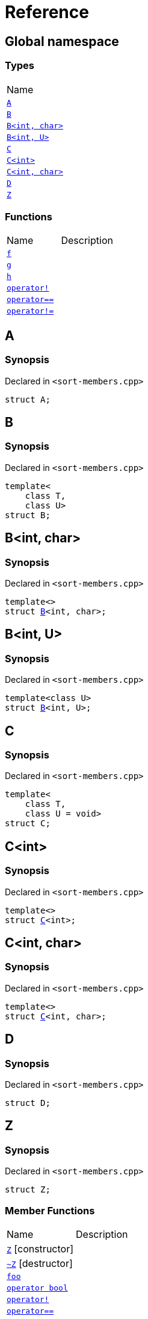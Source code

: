 = Reference
:mrdocs:

[#index]
== Global namespace

=== Types

[cols=1]
|===
| Name
| <<A,`A`>> 
| <<B-0b,`B`>> 
| <<B-04,`B&lt;int, char&gt;`>> 
| <<B-05,`B&lt;int, U&gt;`>> 
| <<C-0f,`C`>> 
| <<C-03,`C&lt;int&gt;`>> 
| <<C-0d,`C&lt;int, char&gt;`>> 
| <<D,`D`>> 
| <<Z,`Z`>> 
|===

=== Functions

[cols=2]
|===
| Name
| Description
| <<f,`f`>> 
| 
| <<g-0d,`g`>> 
| 
| <<h,`h`>> 
| 
| <<operator_not,`operator!`>> 
| 
| <<operator_eq,`operator&equals;&equals;`>> 
| 
| <<operator_not_eq,`operator!&equals;`>> 
| 
|===

[#A]
== A

=== Synopsis

Declared in `&lt;sort&hyphen;members&period;cpp&gt;`

[source,cpp,subs="verbatim,replacements,macros,-callouts"]
----
struct A;
----

[#B-0b]
== B

=== Synopsis

Declared in `&lt;sort&hyphen;members&period;cpp&gt;`

[source,cpp,subs="verbatim,replacements,macros,-callouts"]
----
template&lt;
    class T,
    class U&gt;
struct B;
----

[#B-04]
== B&lt;int, char&gt;

=== Synopsis

Declared in `&lt;sort&hyphen;members&period;cpp&gt;`

[source,cpp,subs="verbatim,replacements,macros,-callouts"]
----
template&lt;&gt;
struct <<B-0b,B>>&lt;int, char&gt;;
----

[#B-05]
== B&lt;int, U&gt;

=== Synopsis

Declared in `&lt;sort&hyphen;members&period;cpp&gt;`

[source,cpp,subs="verbatim,replacements,macros,-callouts"]
----
template&lt;class U&gt;
struct <<B-0b,B>>&lt;int, U&gt;;
----

[#C-0f]
== C

=== Synopsis

Declared in `&lt;sort&hyphen;members&period;cpp&gt;`

[source,cpp,subs="verbatim,replacements,macros,-callouts"]
----
template&lt;
    class T,
    class U = void&gt;
struct C;
----

[#C-03]
== C&lt;int&gt;

=== Synopsis

Declared in `&lt;sort&hyphen;members&period;cpp&gt;`

[source,cpp,subs="verbatim,replacements,macros,-callouts"]
----
template&lt;&gt;
struct <<C-0f,C>>&lt;int&gt;;
----

[#C-0d]
== C&lt;int, char&gt;

=== Synopsis

Declared in `&lt;sort&hyphen;members&period;cpp&gt;`

[source,cpp,subs="verbatim,replacements,macros,-callouts"]
----
template&lt;&gt;
struct <<C-0f,C>>&lt;int, char&gt;;
----

[#D]
== D

=== Synopsis

Declared in `&lt;sort&hyphen;members&period;cpp&gt;`

[source,cpp,subs="verbatim,replacements,macros,-callouts"]
----
struct D;
----

[#Z]
== Z

=== Synopsis

Declared in `&lt;sort&hyphen;members&period;cpp&gt;`

[source,cpp,subs="verbatim,replacements,macros,-callouts"]
----
struct Z;
----

=== Member Functions

[cols=2]
|===
| Name
| Description
| <<Z-2constructor-00,`Z`>>         [.small]#[constructor]#
| 
| <<Z-2destructor,`&#126;Z`>> [.small]#[destructor]#
| 
| <<Z-foo,`foo`>> 
| 
| <<Z-2conversion,`operator bool`>> 
| 
| <<Z-operator_not,`operator!`>> 
| 
| <<Z-operator_eq,`operator&equals;&equals;`>> 
| 
| <<Z-operator_not_eq,`operator!&equals;`>> 
| 
| <<Z-operator_3way,`operator&lt;&equals;&gt;`>> 
| 
|===

[#Z-2constructor-00]
== <<Z,Z>>::Z

=== Synopses

Declared in `&lt;sort&hyphen;members&period;cpp&gt;`


[source,cpp,subs="verbatim,replacements,macros,-callouts"]
----
<<Z-2constructor-05,Z>>();
----

[.small]#<<Z-2constructor-05,_» more&period;&period;&period;_>>#


[source,cpp,subs="verbatim,replacements,macros,-callouts"]
----
<<Z-2constructor-06,Z>>(int);
----

[.small]#<<Z-2constructor-06,_» more&period;&period;&period;_>>#

[#Z-2constructor-05]
== <<Z,Z>>::Z

=== Synopsis

Declared in `&lt;sort&hyphen;members&period;cpp&gt;`

[source,cpp,subs="verbatim,replacements,macros,-callouts"]
----
Z();
----

[#Z-2constructor-06]
== <<Z,Z>>::Z

=== Synopsis

Declared in `&lt;sort&hyphen;members&period;cpp&gt;`

[source,cpp,subs="verbatim,replacements,macros,-callouts"]
----
Z(int);
----

[#Z-2destructor]
== <<Z,Z>>::&#126;Z

=== Synopsis

Declared in `&lt;sort&hyphen;members&period;cpp&gt;`

[source,cpp,subs="verbatim,replacements,macros,-callouts"]
----
&#126;Z();
----

[#Z-foo]
== <<Z,Z>>::foo

=== Synopsis

Declared in `&lt;sort&hyphen;members&period;cpp&gt;`

[source,cpp,subs="verbatim,replacements,macros,-callouts"]
----
void
foo() const;
----

[#Z-2conversion]
== <<Z,Z>>::operator bool

=== Synopsis

Declared in `&lt;sort&hyphen;members&period;cpp&gt;`

[source,cpp,subs="verbatim,replacements,macros,-callouts"]
----
operator bool() const;
----

[#Z-operator_not]
== <<Z,Z>>::operator!

=== Synopsis

Declared in `&lt;sort&hyphen;members&period;cpp&gt;`

[source,cpp,subs="verbatim,replacements,macros,-callouts"]
----
bool
operator!() const;
----

[#Z-operator_eq]
== <<Z,Z>>::operator&equals;&equals;

=== Synopsis

Declared in `&lt;sort&hyphen;members&period;cpp&gt;`

[source,cpp,subs="verbatim,replacements,macros,-callouts"]
----
bool
operator&equals;&equals;(<<Z,Z>> const&) const;
----

[#Z-operator_not_eq]
== <<Z,Z>>::operator!&equals;

=== Synopsis

Declared in `&lt;sort&hyphen;members&period;cpp&gt;`

[source,cpp,subs="verbatim,replacements,macros,-callouts"]
----
bool
operator!&equals;(<<Z,Z>> const&) const;
----

[#Z-operator_3way]
== <<Z,Z>>::operator&lt;&equals;&gt;

=== Synopsis

Declared in `&lt;sort&hyphen;members&period;cpp&gt;`

[source,cpp,subs="verbatim,replacements,macros,-callouts"]
----
auto
operator&lt;&equals;&gt;(<<Z,Z>> const&) const;
----

[#f]
== f

=== Synopsis

Declared in `&lt;sort&hyphen;members&period;cpp&gt;`

[source,cpp,subs="verbatim,replacements,macros,-callouts"]
----
void
f();
----

[#g-0d]
== g

=== Synopses

Declared in `&lt;sort&hyphen;members&period;cpp&gt;`


[source,cpp,subs="verbatim,replacements,macros,-callouts"]
----
void
<<g-0e3,g>>();
----

[.small]#<<g-0e3,_» more&period;&period;&period;_>>#


[source,cpp,subs="verbatim,replacements,macros,-callouts"]
----
char
<<g-04,g>>(int);
----

[.small]#<<g-04,_» more&period;&period;&period;_>>#


[source,cpp,subs="verbatim,replacements,macros,-callouts"]
----
char
<<g-06,g>>(double);
----

[.small]#<<g-06,_» more&period;&period;&period;_>>#


[source,cpp,subs="verbatim,replacements,macros,-callouts"]
----
char
<<g-03a,g>>(
    double,
    char);
----

[.small]#<<g-03a,_» more&period;&period;&period;_>>#


[source,cpp,subs="verbatim,replacements,macros,-callouts"]
----
char
<<g-0a,g>>(
    char,
    char,
    char);
----

[.small]#<<g-0a,_» more&period;&period;&period;_>>#


[source,cpp,subs="verbatim,replacements,macros,-callouts"]
----
template&lt;class T&gt;
char
<<g-03c,g>>(
    T,
    T,
    T);
----

[.small]#<<g-03c,_» more&period;&period;&period;_>>#


[source,cpp,subs="verbatim,replacements,macros,-callouts"]
----
template&lt;&gt;
char
<<g-0e4,g>>&lt;int&gt;(
    int,
    int,
    int);
----

[.small]#<<g-0e4,_» more&period;&period;&period;_>>#

[#g-0e3]
== g

=== Synopsis

Declared in `&lt;sort&hyphen;members&period;cpp&gt;`

[source,cpp,subs="verbatim,replacements,macros,-callouts"]
----
void
g();
----

[#g-04]
== g

=== Synopsis

Declared in `&lt;sort&hyphen;members&period;cpp&gt;`

[source,cpp,subs="verbatim,replacements,macros,-callouts"]
----
char
g(int);
----

[#g-06]
== g

=== Synopsis

Declared in `&lt;sort&hyphen;members&period;cpp&gt;`

[source,cpp,subs="verbatim,replacements,macros,-callouts"]
----
char
g(double);
----

[#g-03a]
== g

=== Synopsis

Declared in `&lt;sort&hyphen;members&period;cpp&gt;`

[source,cpp,subs="verbatim,replacements,macros,-callouts"]
----
char
g(
    double,
    char);
----

[#g-0a]
== g

=== Synopsis

Declared in `&lt;sort&hyphen;members&period;cpp&gt;`

[source,cpp,subs="verbatim,replacements,macros,-callouts"]
----
char
g(
    char,
    char,
    char);
----

[#g-03c]
== g

=== Synopsis

Declared in `&lt;sort&hyphen;members&period;cpp&gt;`

[source,cpp,subs="verbatim,replacements,macros,-callouts"]
----
template&lt;class T&gt;
char
g(
    T,
    T,
    T);
----

[#g-0e4]
== g&lt;int&gt;

=== Synopsis

Declared in `&lt;sort&hyphen;members&period;cpp&gt;`

[source,cpp,subs="verbatim,replacements,macros,-callouts"]
----
template&lt;&gt;
char
<<g-03c,g>>&lt;int&gt;(
    int,
    int,
    int);
----

[#h]
== h

=== Synopsis

Declared in `&lt;sort&hyphen;members&period;cpp&gt;`

[source,cpp,subs="verbatim,replacements,macros,-callouts"]
----
void
h();
----

[#operator_not]
== operator!

=== Synopsis

Declared in `&lt;sort&hyphen;members&period;cpp&gt;`

[source,cpp,subs="verbatim,replacements,macros,-callouts"]
----
bool
operator!(<<A,A>> const& v);
----

[#operator_eq]
== operator&equals;&equals;

=== Synopsis

Declared in `&lt;sort&hyphen;members&period;cpp&gt;`

[source,cpp,subs="verbatim,replacements,macros,-callouts"]
----
bool
operator&equals;&equals;(
    <<A,A>> const& lhs,
    <<A,A>> const& rhs);
----

[#operator_not_eq]
== operator!&equals;

=== Synopsis

Declared in `&lt;sort&hyphen;members&period;cpp&gt;`

[source,cpp,subs="verbatim,replacements,macros,-callouts"]
----
bool
operator!&equals;(
    <<A,A>> const& lhs,
    <<A,A>> const& rhs);
----


[.small]#Created with https://www.mrdocs.com[MrDocs]#
